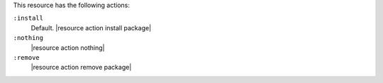 .. The contents of this file may be included in multiple topics (using the includes directive).
.. The contents of this file should be modified in a way that preserves its ability to appear in multiple topics.

This resource has the following actions:

``:install``
   Default. |resource action install package|

``:nothing``
   |resource action nothing|

``:remove``
   |resource action remove package|
